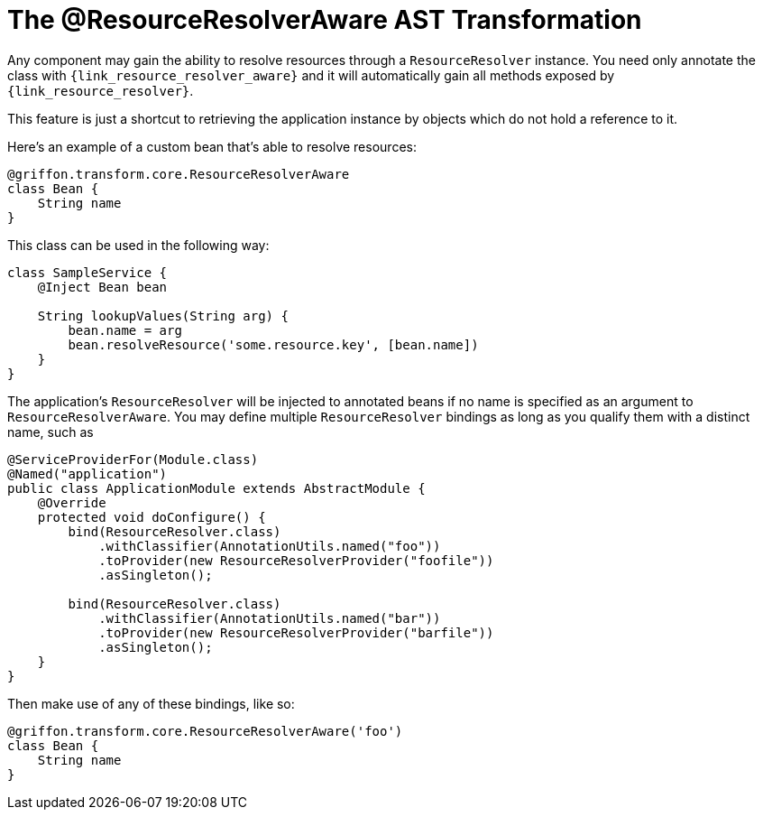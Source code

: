 
[[_resources_resource_resolver_transformation]]
= The @ResourceResolverAware AST Transformation

Any component may gain the ability to resolve resources through a `ResourceResolver`
instance. You need only annotate the class with `{link_resource_resolver_aware}`
and it will automatically gain all methods exposed by `{link_resource_resolver}`.

This feature is just a shortcut to retrieving the application instance
by objects which do not hold a reference to it.

Here's an example of a custom bean that's able to resolve resources:

[source,groovy,linenums,options="nowrap"]
----
@griffon.transform.core.ResourceResolverAware
class Bean {
    String name
}
----

This class can be used in the following way:

[source,groovy,linenums,options="nowrap"]
----
class SampleService {
    @Inject Bean bean

    String lookupValues(String arg) {
        bean.name = arg
        bean.resolveResource('some.resource.key', [bean.name])
    }
}
----

The application's `ResourceResolver` will be injected to annotated beans if no name is
specified as an argument to `ResourceResolverAware`. You may define multiple `ResourceResolver`
bindings as long as you qualify them with a distinct name, such as

[source,java,linenums,options="nowrap"]
----
@ServiceProviderFor(Module.class)
@Named("application")
public class ApplicationModule extends AbstractModule {
    @Override
    protected void doConfigure() {
        bind(ResourceResolver.class)
            .withClassifier(AnnotationUtils.named("foo"))
            .toProvider(new ResourceResolverProvider("foofile"))
            .asSingleton();

        bind(ResourceResolver.class)
            .withClassifier(AnnotationUtils.named("bar"))
            .toProvider(new ResourceResolverProvider("barfile"))
            .asSingleton();
    }
}
----

Then make use of any of these bindings, like so:

[source,groovy,linenums,options="nowrap"]
----
@griffon.transform.core.ResourceResolverAware('foo')
class Bean {
    String name
}
----
